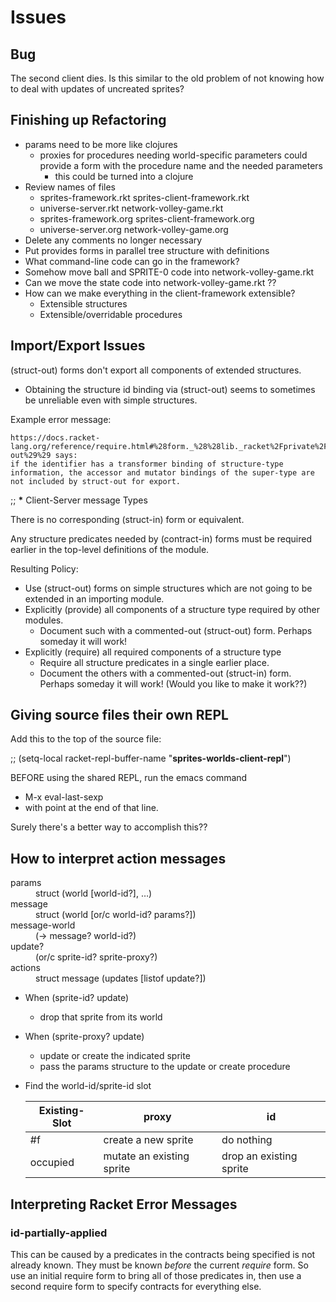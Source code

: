 * Issues

** Bug

The second client dies.  Is this similar to the old problem of
not knowing how to deal with updates of uncreated sprites?

** Finishing up Refactoring

- params need to be more like clojures
      - proxies for procedures needing world-specific parameters could provide a
        form with the procedure name and the needed parameters
            - this could be turned into a clojure
- Review names of files
      - sprites-framework.rkt sprites-client-framework.rkt
      - universe-server.rkt network-volley-game.rkt
      - sprites-framework.org sprites-client-framework.org
      - universe-server.org network-volley-game.org
- Delete any comments no longer necessary
- Put provides forms in parallel tree structure with definitions
- What command-line code can go in the framework?
- Somehow move ball and SPRITE-0 code into network-volley-game.rkt
- Can we move the state code into network-volley-game.rkt ??
- How can we make everything in the client-framework extensible?
      - Extensible structures
      - Extensible/overridable procedures

** Import/Export Issues

(struct-out) forms don't export all components of extended structures.
- Obtaining the structure id binding via (struct-out) seems to sometimes be
  unreliable even with simple structures.

Example error message:
#+begin_example
https://docs.racket-lang.org/reference/require.html#%28form._%28%28lib._racket%2Fprivate%2Fbase..rkt%29._struct-out%29%29 says:
if the identifier has a transformer binding of structure-type information, the accessor and mutator bindings of the super-type are not included by struct-out for export.
#+end_example

;; *** Client-Server message Types

There is no corresponding (struct-in) form or equivalent.

Any structure predicates needed by (contract-in) forms must be required earlier
in the top-level definitions of the module.

Resulting Policy:
- Use (struct-out) forms on simple structures which are not going to be extended
  in an importing module.
- Explicitly (provide) all components of a structure type required by other modules.
      - Document such with a commented-out (struct-out) form.  Perhaps someday it will work!
- Explicitly (require) all required components of a structure type
      - Require all structure predicates in a single earlier place.
      - Document the others with a commented-out (struct-in) form. Perhaps
        someday it will work! (Would you like to make it work??)

** Giving source files their own REPL

Add this to the top of the source file:

;; (setq-local racket-repl-buffer-name "*sprites-worlds-client-repl*")

BEFORE using the shared REPL, run the emacs command
- M-x eval-last-sexp
- with point at the end of that line.

Surely there's a better way to accomplish this??

** How to interpret action messages

- params :: struct (world [world-id?], ...)
- message :: struct (world [or/c world-id? params?])
- message-world :: (-> message? world-id?)
- update? :: (or/c sprite-id? sprite-proxy?)
- actions :: struct message (updates [listof update?])
- When (sprite-id? update)
      - drop that sprite from its world
- When (sprite-proxy? update)
      - update or create the indicated sprite
      - pass the params structure to the update or create procedure

- Find the world-id/sprite-id slot

 | Existing-Slot | proxy                     | id                      |
 |---------------+---------------------------+-------------------------|
 | #f            | create a new sprite       | do nothing              |
 | occupied      | mutate an existing sprite | drop an existing sprite |


** Interpreting Racket Error Messages

*** id-partially-applied

This can be caused by a predicates in the contracts being specified is not
already known. They must be known /before/ the current /require/ form. So use an
initial require form to bring all of those predicates in, then use a second
require form to specify contracts for everything else.
